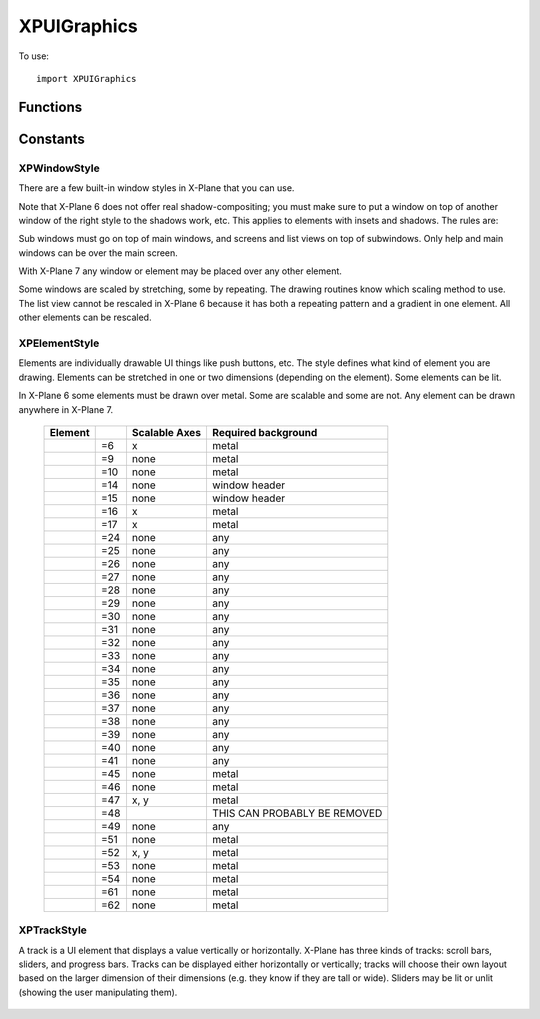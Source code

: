 XPUIGraphics
============
.. py:module:: XPUIGraphics

To use::

  import XPUIGraphics

Functions
---------

.. py:function:: XPDrawWindow(x1:int, y1:int, x2:int, y2:int, style) -> None:

 :param x1:
 :param y1:
 :param x2:
 :param y2: (x1, y1) - lower left corner, (x2, y2) - upper right corner, ints
 :param style: :ref:`XPWindowStyle`            

 This routine draws a window of the given dimensions at the given offset on
 the virtual screen in a given style. The window is automatically scaled as
 appropriate using a bitmap scaling technique (scaling or repeating) as
 appropriate to the style.


.. py:function:: XPGetWindowDefaultDimensions(style) -> width, height:

 :param style: :ref:`XPWindowStyle`            
                 
 This routine returns the default dimensions for a window. Output is either
 a minimum or fixed value depending on whether the window is scalable.


.. py:function:: XPDrawElement(x1, y1, x2, y2, style, lit) -> None:

 :param x1:
 :param y1:
 :param x2:
 :param y2: (x1, y1) - lower left corner, (x2, y2) - upper right corner, ints
 :param style: :ref:`XPElementStyle`
 :param int lit: 1= lit

 XPDrawElement draws a given element at an offset on the virtual screen in
 set dimensions. EVEN if the element is not scalable, it will be scaled if
 the width and height do not match the preferred dimensions; it'll just look
 ugly. Pass lit=1 to see the lit version of the element; if the element
 cannot be lit this is ignored.


.. py:function:: XPGetElementDefaultDimensions(style) -> width, height, canBeLit:

 :param style: :ref:`XPElementStyle`

 This routine returns the recommended or minimum dimensions of a given UI
 element. outCanBeLit tells whether the element has both a lit and unlit
 state. Pass None to not receive any of these parameters.



.. py:function:: XPDrawTrack(x1, y1, x2, y2, min, max, value, style, lit) -> None:

 :param int x1:
 :param int y1:
 :param int x2:
 :param int y2: (x1, y1) - lower left corner, (x2, y2) - upper right corner, ints
 :param int min: min value of track
 :param int max: max value of track
 :param style: :ref:`XPTrackStyle`
 :param int lit: 1= lit
  
    This routine draws a track. You pass in the track dimensions and size; the
    track picks the optimal orientation for these dimensions. Pass in the
    track's minimum current and maximum values; the indicator will be
    positioned appropriately. You can also specify whether the track is lit or
    not.


.. py:function:: XPGetTrackDefaultDimensions(inStyle) -> width, canBeLit:

 :param style: :ref:`XPTrackStyle`

 This routine returns a track's default smaller dimension; all tracks are
 scalable in the larger dimension. It also returns whether a track can be
 lit.

.. py:function:: XPGetTrackMetrics(x1, y1, x2, y2, min, max, value, style) -> trackMetrics

 :param int x1:
 :param int y1:
 :param int x2:
 :param int y2: (x1, y1) - lower left corner, (x2, y2) - upper right corner, ints
 :param int min: min value of track
 :param int max: max value of track
 :param int value: value of track
 :param style: :ref:`XPTrackStyle`
 :return: object which attributes:

   * isVertical: 1= true
   * downBtnSize: int       
   * downPageSize: int       
   * thumbSize: int
   * upPageSize: int
   * upBtnSize: int

 This routine returns the metrics of a track. If you want to write UI code
 to manipulate a track, this routine helps you know where the mouse
 locations are. For most other elements, the rectangle the element is drawn
 in is enough information. However, the scrollbar drawing routine does some
 automatic placement; this routine lets you know where things ended up. You
 pass almost everything you would pass to the draw routine. You get out the
 orientation, and other useful stuff.

 Besides orientation, you get five dimensions for the five parts of a
 scrollbar, which are the down button, down area (area before the thumb),
 the thumb, and the up area and button. For horizontal scrollers, the left
 button decreases; for vertical scrollers, the top button decreases.

Constants
---------

.. _XPWindowStyle:

XPWindowStyle
*************

There are a few built-in window styles in X-Plane that you can use.

Note that X-Plane 6 does not offer real shadow-compositing; you must make
sure to put a window on top of another window of the right style to the
shadows work, etc. This applies to elements with insets and shadows. The
rules are:

Sub windows must go on top of main windows, and screens and list views on
top of subwindows. Only help and main windows can be over the main screen.

With X-Plane 7 any window or element may be placed over any other element.

Some windows are scaled by stretching, some by repeating. The drawing
routines know which scaling method to use. The list view cannot be rescaled
in X-Plane 6 because it has both a repeating pattern and a gradient in one
element. All other elements can be rescaled.


 .. py:data:: xpWindow_Help
  :value: 0

  An LCD screen that shows help.

 .. py:data:: xpWindow_MainWindow
  :value: 1

  A dialog box window.

 .. py:data:: xpWindow_SubWindow
  :value: 2

  A panel or frame within a dialog box window.

 .. py:data:: xpWindow_Screen
  :value: 4

  An LCD screen within a panel to hold text displays.

 .. py:data:: xpWindow_ListView
  :value: 5

  A list view within a panel for scrolling file names, etc.


.. _XPElementStyle:

XPElementStyle
**************

Elements are individually drawable UI things like push buttons, etc. The
style defines what kind of element you are drawing. Elements can be
stretched in one or two dimensions (depending on the element). Some
elements can be lit.

In X-Plane 6 some elements must be drawn over metal. Some are scalable and
some are not. Any element can be drawn anywhere in X-Plane 7.

 .. table::
    :align: left

    ================================================== ==== ============= ===================    
    Element                                                 Scalable Axes Required background
    ================================================== ==== ============= ===================    
    .. py:data:: xpElement_TextField                   =6   x             metal
    .. py:data:: xpElement_CheckBox                    =9   none          metal
    .. py:data:: xpElement_CheckBoxLit                 =10  none          metal
    .. py:data:: xpElement_WindowCloseBox              =14  none          window header
    .. py:data:: xpElement_WindowCloseBoxPressed       =15  none          window header
    .. py:data:: xpElement_PushButton                  =16  x             metal
    .. py:data:: xpElement_PushButtonLit               =17  x             metal
    .. py:data:: xpElement_OilPlatform                 =24  none          any
    .. py:data:: xpElement_OilPlatformSmall            =25  none          any
    .. py:data:: xpElement_Ship                        =26  none          any
    .. py:data:: xpElement_ILSGlideScope               =27  none          any
    .. py:data:: xpElement_MarkerLeft                  =28  none          any
    .. py:data:: xpElement_Airport                     =29  none          any
    .. py:data:: xpElement_Waypoint                    =30  none          any
    .. py:data:: xpElement_NDB                         =31  none          any
    .. py:data:: xpElement_VOR                         =32  none          any
    .. py:data:: xpElement_RadioTower                  =33  none          any
    .. py:data:: xpElement_AircraftCarrier             =34  none          any
    .. py:data:: xpElement_Fire                        =35  none          any
    .. py:data:: xpElement_MarkerRight                 =36  none          any
    .. py:data:: xpElement_CustomObject                =37  none          any
    .. py:data:: xpElement_CoolingTower                =38  none          any
    .. py:data:: xpElement_SmokeStack                  =39  none          any
    .. py:data:: xpElement_Building                    =40  none          any
    .. py:data:: xpElement_PowerLine                   =41  none          any
    .. py:data:: xpElement_CopyButtons                 =45  none          metal
    .. py:data:: xpElement_CopyButtonsWithEditingGrid  =46  none          metal
    .. py:data:: xpElement_EditingGrid                 =47  x, y          metal 
    .. py:data:: xpElement_ScrollBar                   =48                THIS CAN PROBABLY BE REMOVED
    .. py:data:: xpElement_VORWithCompassRose          =49  none          any
    .. py:data:: xpElement_Zoomer                      =51  none          metal
    .. py:data:: xpElement_TextFieldMiddle             =52  x, y          metal
    .. py:data:: xpElement_LittleDownArrow             =53  none          metal
    .. py:data:: xpElement_LittleUpArrow               =54  none          metal
    .. py:data:: xpElement_WindowDragBar               =61  none          metal
    .. py:data:: xpElement_WindowDragBarSmooth         =62  none          metal
    ================================================== ==== ============= ===================    


.. _XPTrackStyle:

XPTrackStyle
************

A track is a UI element that displays a value vertically or horizontally.
X-Plane has three kinds of tracks: scroll bars, sliders, and progress bars.
Tracks can be displayed either horizontally or vertically; tracks will
choose their own layout based on the larger dimension of their dimensions
(e.g. they know if they are tall or wide). Sliders may be lit or unlit
(showing the user manipulating them).


 .. py:data:: xpTrack_ScrollBar
  :value: 0

  ScrollBar - this is a standard scroll bar with arrows and a thumb to drag.

 .. py:data:: xpTrack_Slider
  :value: 1

  Slider - this is a simple track with a ball in the middle that can be slid.
  Can be lit, can be rotated.

 .. py:data:: xpTrack_Progress
  :value: 2

  Progress - this is a progress indicator showing how a long task is going.
  Cannot be lit, cannot be rotated.


